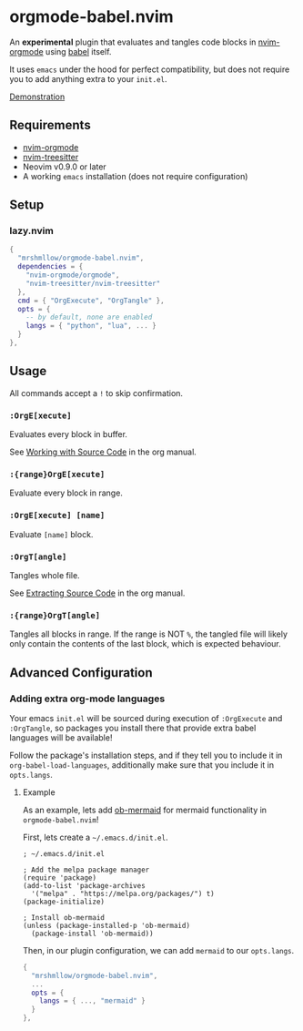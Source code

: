 * orgmode-babel.nvim

An *experimental* plugin that evaluates and tangles code blocks in
[[https://github.com/nvim-orgmode/orgmode][nvim-orgmode]] using
[[https://orgmode.org/worg/org-contrib/babel/][babel]] itself.

It uses ~emacs~ under the hood for perfect compatibility, but does not require
you to add anything extra to your ~init.el~.

[[https://github.com/mrshmllow/BetterRecipeBook/assets/40532058/b1ca7384-4bb3-47d8-9148-b85f3a2ea54a][Demonstration]]

** Requirements

- [[https://github.com/nvim-orgmode/orgmode][nvim-orgmode]]
- [[https://github.com/nvim-treesitter/nvim-treesitter][nvim-treesitter]]
- Neovim v0.9.0 or later
- A working ~emacs~ installation (does not require configuration)

** Setup

*** lazy.nvim

#+begin_src lua
{
  "mrshmllow/orgmode-babel.nvim",
  dependencies = {
    "nvim-orgmode/orgmode",
    "nvim-treesitter/nvim-treesitter"
  },
  cmd = { "OrgExecute", "OrgTangle" },
  opts = {
    -- by default, none are enabled
    langs = { "python", "lua", ... }
  }
},
#+end_src

** Usage

All commands accept a ~!~ to skip confirmation.

*** ~:OrgE[xecute]~

Evaluates every block in buffer.

See [[https://orgmode.org/manual/Working-with-Source-Code.html][Working with
    Source Code]] in the org manual.

*** ~:{range}OrgE[xecute]~

Evaluate every block in range.

*** ~:OrgE[xecute] [name]~

Evaluate ~[name]~ block.

*** ~:OrgT[angle]~

Tangles whole file.

See [[https://orgmode.org/manual/Extracting-Source-Code.html][Extracting Source
    Code]] in the org manual.

*** ~:{range}OrgT[angle]~

Tangles all blocks in range. If the range is NOT ~%~, the tangled file will
likely only contain the contents of the last block, which is expected
behaviour.

** Advanced Configuration
*** Adding extra org-mode languages
 
Your emacs ~init.el~ will be sourced during execution of ~:OrgExecute~ and
~:OrgTangle~, so packages you install there that provide extra babel
languages will be available!

Follow the package's installation steps, and if they tell you to include it in
~org-babel-load-languages~, additionally make sure that you include it in
~opts.langs~.

**** Example

As an example, lets add [[https://github.com/arnm/ob-mermaid][ob-mermaid]] for
mermaid functionality in ~orgmode-babel.nvim~!

First, lets create a =~/.emacs.d/init.el=.

#+begin_src emacs-lisp init.el
; ~/.emacs.d/init.el

; Add the melpa package manager
(require 'package)
(add-to-list 'package-archives
  '("melpa" . "https://melpa.org/packages/") t)
(package-initialize)

; Install ob-mermaid
(unless (package-installed-p 'ob-mermaid)
  (package-install 'ob-mermaid))
#+end_src

Then, in our plugin configuration, we can add ~mermaid~ to our ~opts.langs~.

#+begin_src lua
{
  "mrshmllow/orgmode-babel.nvim",
  ...
  opts = {
    langs = { ..., "mermaid" }
  }
},
#+end_src
